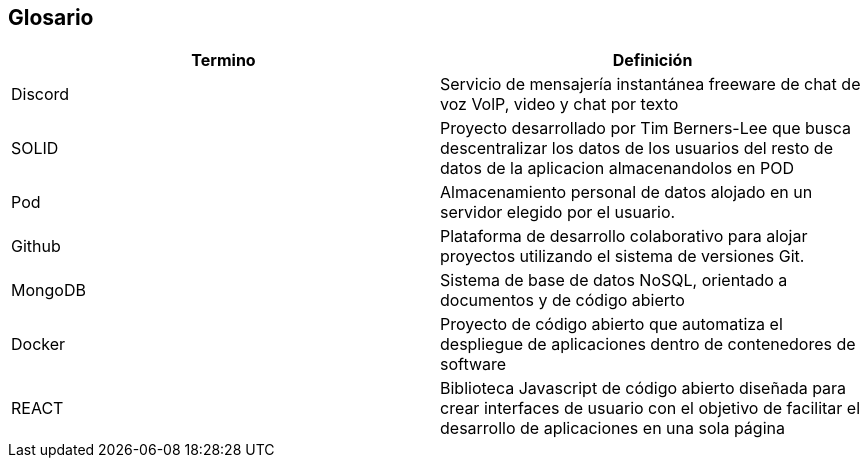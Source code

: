 [[section-glossary]]
== Glosario

[role="arc42help"]

[options="header"]
|===
| Termino         | Definición
| Discord
| Servicio de mensajería instantánea freeware de chat de voz VolP, video y chat por texto

| SOLID 
| Proyecto desarrollado por Tim Berners-Lee que busca descentralizar los datos de los usuarios del resto de datos de la aplicacion almacenandolos en POD

| Pod
| Almacenamiento personal de datos alojado en un servidor elegido por el usuario.

| Github
| Plataforma de desarrollo colaborativo para alojar proyectos utilizando el sistema de versiones Git.

| MongoDB
| Sistema de base de datos NoSQL, orientado a documentos y de código abierto

| Docker
| Proyecto de código abierto que automatiza el despliegue de aplicaciones dentro de contenedores de software

| REACT
| Biblioteca Javascript de código abierto diseñada para crear interfaces de usuario con el objetivo de facilitar el desarrollo de aplicaciones en una sola página
|===
